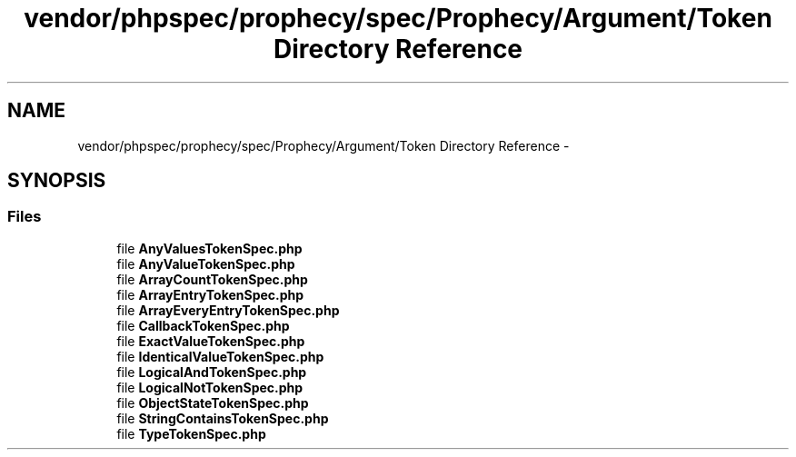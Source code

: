 .TH "vendor/phpspec/prophecy/spec/Prophecy/Argument/Token Directory Reference" 3 "Tue Apr 14 2015" "Version 1.0" "VirtualSCADA" \" -*- nroff -*-
.ad l
.nh
.SH NAME
vendor/phpspec/prophecy/spec/Prophecy/Argument/Token Directory Reference \- 
.SH SYNOPSIS
.br
.PP
.SS "Files"

.in +1c
.ti -1c
.RI "file \fBAnyValuesTokenSpec\&.php\fP"
.br
.ti -1c
.RI "file \fBAnyValueTokenSpec\&.php\fP"
.br
.ti -1c
.RI "file \fBArrayCountTokenSpec\&.php\fP"
.br
.ti -1c
.RI "file \fBArrayEntryTokenSpec\&.php\fP"
.br
.ti -1c
.RI "file \fBArrayEveryEntryTokenSpec\&.php\fP"
.br
.ti -1c
.RI "file \fBCallbackTokenSpec\&.php\fP"
.br
.ti -1c
.RI "file \fBExactValueTokenSpec\&.php\fP"
.br
.ti -1c
.RI "file \fBIdenticalValueTokenSpec\&.php\fP"
.br
.ti -1c
.RI "file \fBLogicalAndTokenSpec\&.php\fP"
.br
.ti -1c
.RI "file \fBLogicalNotTokenSpec\&.php\fP"
.br
.ti -1c
.RI "file \fBObjectStateTokenSpec\&.php\fP"
.br
.ti -1c
.RI "file \fBStringContainsTokenSpec\&.php\fP"
.br
.ti -1c
.RI "file \fBTypeTokenSpec\&.php\fP"
.br
.in -1c
